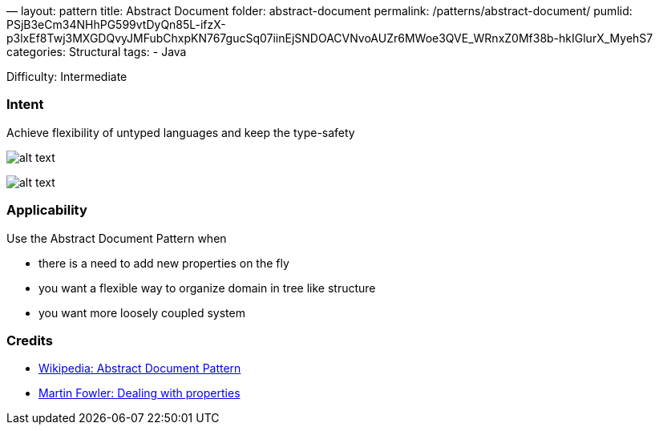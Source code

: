 —
layout: pattern
title: Abstract Document
folder: abstract-document
permalink: /patterns/abstract-document/
pumlid: PSjB3eCm34NHhPG599vtDyQn85L-ifzX-p3lxEf8Twj3MXGDQvyJMFubChxpKN767gucSq07iinEjSNDOACVNvoAUZr6MWoe3QVE_WRnxZ0Mf38b-hkIGlurX_MyehS7
categories: Structural
tags:
 - Java

Difficulty: Intermediate

=== Intent

Achieve flexibility of untyped languages and keep the type-safety 

image:./etc/abstract-document-base.png[alt text]

image:./etc/abstract-document.png[alt text]

=== Applicability

Use the Abstract Document Pattern when

* there is a need to add new properties on the fly
* you want a flexible way to organize domain in tree like structure
* you want more loosely coupled system

=== Credits

* https://en.wikipedia.org/wiki/Abstract_Document_Pattern[Wikipedia: Abstract Document Pattern]
* http://martinfowler.com/apsupp/properties.pdf[Martin Fowler: Dealing with properties]